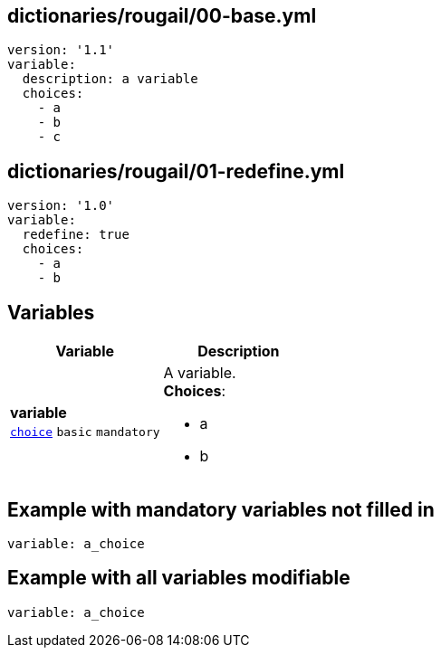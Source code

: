 == dictionaries/rougail/00-base.yml

[,yaml]
----
version: '1.1'
variable:
  description: a variable
  choices:
    - a
    - b
    - c
----
== dictionaries/rougail/01-redefine.yml

[,yaml]
----
version: '1.0'
variable:
  redefine: true
  choices:
    - a
    - b
----
== Variables

[cols="105a,105a",options="header"]
|====
| Variable                                                                                                | Description                                                                                             
| 
**variable** +
`https://rougail.readthedocs.io/en/latest/variable.html#variables-types[choice]` `basic` `mandatory`                                                                                                         | 
A variable. +
**Choices**: 

* a
* b                                                                                                         
|====


== Example with mandatory variables not filled in

[,yaml]
----
variable: a_choice
----
== Example with all variables modifiable

[,yaml]
----
variable: a_choice
----
